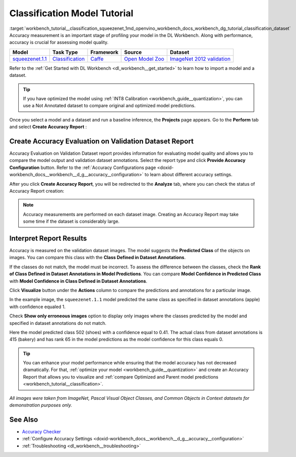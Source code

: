 .. index:: pair: page; Classification Model Tutorial
.. _workbench_tutorial__classification_squeezenet:

.. meta::
   :description: Tutorial on how to import, optimize and measure accuracy of squeezenet.1.1 
                 classification model on annotated dataset with OpenVINO Deep Learning Workbench.
   :keywords: OpenVINO, Deep Learning Workbench, DL Workbench, classification model tutorial, squeezenet.1.1, 
              import, optimize, measure accuracy, accuracy evaluation


Classification Model Tutorial
=============================

:target:`workbench_tutorial__classification_squeezenet_1md_openvino_workbench_docs_workbench_dg_tutorial_classification_dataset` 
Accuracy measurement is an important stage of profiling your model in the DL Workbench. Along with performance, accuracy 
is crucial for assessing model quality.

.. list-table::
    :header-rows: 1

    * - Model
      - Task Type
      - Framework
      - Source
      - Dataset
    * - `squeezenet.1.1 <https://docs.openvinotoolkit.org/latest/omz_models_model_squeezenet1_1.html>`__
      - `Classification <https://paperswithcode.com/task/image-classification>`__
      - `Caffe <https://caffe.berkeleyvision.org/>`__
      - `Open Model Zoo <https://github.com/openvinotoolkit/open_model_zoo/tree/master/models/public/squeezenet1.1>`__
      - `ImageNet 2012 validation <https://image-net.org/index.php>`__

Refer to the :ref:`Get Started with DL Workbench <dl_workbench__get_started>` to learn how to import a model and a dataset.

.. tip:: If you have optimized the model using :ref:`INT8 Calibration <workbench_guide__quantization>`, you can use a Not Annotated dataset to compare original and optimized model predictions.



Once you select a model and a dataset and run a baseline inference, the **Projects** page appears. Go to the 
**Perform** tab and select **Create Accuracy Report** :

.. image:: create_report.png

Create Accuracy Evaluation on Validation Dataset Report
~~~~~~~~~~~~~~~~~~~~~~~~~~~~~~~~~~~~~~~~~~~~~~~~~~~~~~~

Accuracy Evaluation on Validation Dataset report provides information for evaluating model quality and allows you to 
compare the model output and validation dataset annotations. Select the report type and click 
**Provide Accuracy Configuration** button. Refer to the 
:ref:`Accuracy Configurations page <doxid-workbench_docs__workbench__d_g__accuracy__configuration>` to learn about 
different accuracy settings.

.. image:: Acc_Report_1.png

After you click **Create Accuracy Report**, you will be redirected to the **Analyze** tab, where you can check the status 
of Accuracy Report creation:

.. image:: creating_accuracy_report.png

.. note::
   Accuracy measurements are performed on each dataset image. Creating an Accuracy Report may take some time if the 
   dataset is considerably large.


Interpret Report Results
~~~~~~~~~~~~~~~~~~~~~~~~

Accuracy is measured on the validation dataset images. The model suggests the **Predicted Class** of the objects on images. 
You can compare this class with the **Class Defined in Dataset Annotations**.

If the classes do not match, the model must be incorrect. To assess the difference between the classes, check the 
**Rank of Class Defined in Dataset Annotations in Model Predictions**. You can compare 
**Model Confidence in Predicted Class** with **Model Confidence in Class Defined in Dataset Annotations**.

.. image:: val_dataset_class.png

Click **Visualize** button under the **Actions** column to compare the predictions and annotations for a particular image.

.. image:: class_apple_true.png

In the example image, the ``squeezenet.1.1`` model predicted the same class as specified in dataset annotations 
(apple) with confidence equaled 1.

Check **Show only erroneous images** option to display only images where the classes predicted by the model and specified 
in dataset annotations do not match.

.. image:: class_bakery_false.png

Here the model predicted class 502 (shoes) with a confidence equal to 0.41. The actual class from dataset annotations 
is 415 (bakery) and has rank 65 in the model predictions as the model confidence for this class equals 0.

.. tip:: You can enhance your model performance while ensuring that the model accuracy has not decreased dramatically. For that, :ref:`optimize your model <workbench_guide__quantization>` and create an Accuracy Report that allows you to visualize and :ref:`compare Optimized and Parent model predictions <workbench_tutorial__classification>`.



*All images were taken from ImageNet, Pascal Visual Object Classes, and Common Objects in Context datasets for 
demonstration purposes only.*

See Also
~~~~~~~~

* `Accuracy Checker <https://docs.openvinotoolkit.org/latest/omz_tools_accuracy_checker.html>`__

* :ref:`Configure Accuracy Settings <doxid-workbench_docs__workbench__d_g__accuracy__configuration>`

* :ref:`Troubleshooting <dl_workbench__troubleshooting>`

